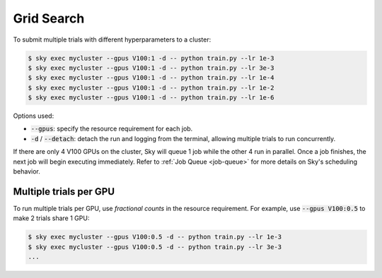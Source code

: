 .. _grid-search:
Grid Search
===========

To submit multiple trials with different hyperparameters to a cluster:

.. code-block:: bash

  $ sky exec mycluster --gpus V100:1 -d -- python train.py --lr 1e-3
  $ sky exec mycluster --gpus V100:1 -d -- python train.py --lr 3e-3
  $ sky exec mycluster --gpus V100:1 -d -- python train.py --lr 1e-4
  $ sky exec mycluster --gpus V100:1 -d -- python train.py --lr 1e-2
  $ sky exec mycluster --gpus V100:1 -d -- python train.py --lr 1e-6

Options used:

- :code:`--gpus`: specify the resource requirement for each job.
- :code:`-d` / :code:`--detach`: detach the run and logging from the terminal, allowing multiple trials to run concurrently.

If there are only 4 V100 GPUs on the cluster, Sky will queue 1 job while the
other 4 run in parallel. Once a job finishes, the next job will begin executing
immediately.
Refer to :ref:`Job Queue <job-queue>` for more details on Sky's scheduling behavior.


Multiple trials per GPU
-----------

To run multiple trials per GPU, use *fractional counts* in the resource requirement.
For example, use :code:`--gpus V100:0.5` to make 2 trials share 1 GPU:

.. code-block:: bash

  $ sky exec mycluster --gpus V100:0.5 -d -- python train.py --lr 1e-3
  $ sky exec mycluster --gpus V100:0.5 -d -- python train.py --lr 3e-3
  ...
